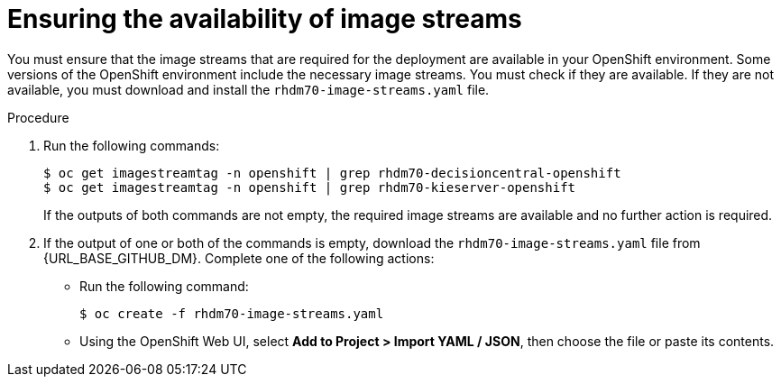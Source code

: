 [id='imagestreams-file-install-proc']
= Ensuring the availability of image streams 

You must ensure that the image streams that are required for the deployment are available in your OpenShift environment. Some versions of the OpenShift environment include the necessary image streams. You must check if they are available. If they are not available, you must download and install the `rhdm70-image-streams.yaml` file.

.Procedure
. Run the following commands:
+
[subs="verbatim,macros"]
----
$ oc get imagestreamtag -n openshift | grep rhdm70-decisioncentral-openshift
$ oc get imagestreamtag -n openshift | grep rhdm70-kieserver-openshift
----
+
If the outputs of both commands are not empty, the required image streams are available and no further action is required.

. If the output of one or both of the commands is empty, download the `rhdm70-image-streams.yaml` file from {URL_BASE_GITHUB_DM}. Complete one of the following actions:
+
** Run the following command:
+
[subs="verbatim,macros"]
----
$ oc create -f rhdm70-image-streams.yaml
----
+
** Using the OpenShift Web UI, select *Add to Project > Import YAML / JSON*, then choose the file or paste its contents.
